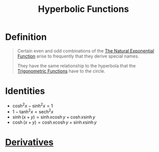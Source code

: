 :PROPERTIES:
:ID:       af1d4635-8610-488c-81c1-639d79996615
:END:
#+title: Hyperbolic Functions
#+filetags: calculus

* Definition
#+begin_quote
Certain even and odd combinations of the [[id:62595d13-d132-4577-8f64-240eb88c750f][The Natural Exponential Function]] arise to frequently that they derive special names.

They have the same relationship to the hyperbola that the [[id:d29f8fa1-bce7-4d4e-8592-edbab6d30395][Trigonometric Functions]] have to the circle.

\begin{equation*}
\sinh{x} = \frac{e^x-e^{-x}}{2}
\end{equation*}
\begin{equation*}
\cosh{x} = \frac{e^x+e^{-x}}{2}
\end{equation*}
\begin{equation*}
\tanh{x} = \frac{\sinh{x}}{\cosh{x}}
\end{equation*}
#+end_quote

* Identities
- \(\cosh^2{x} - \sinh^2{x} = 1\)
- \(1 - \tanh^2{x} = \text{sech}^2{x}\)
- \(\sinh(x+y) = \sinh{x}\cosh{y} + \cosh{x}\sinh{y}\)
- \(\cosh(x+y) = \cosh{x}\cosh{y} + \sinh{x}\sinh{y}\)

* [[id:a350707f-ba1b-4912-ad8d-60e80e1c5d47][Derivatives]]
[[file:images/hyperbolic-derivates.png]]
